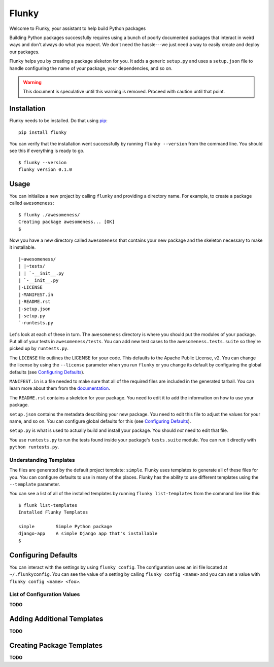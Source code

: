 Flunky
======
Welcome to Flunky, your assistant to help build Python packages

Building Python packages successfully requires using a bunch of poorly
documented packages that interact in weird ways and don't always do what
you expect.  We don't need the hassle---we just need a way to easily
create and deploy our packages.

Flunky helps you by creating a package sleketon for you.  It adds a generic
``setup.py`` and uses a ``setup.json`` file to handle configuring the name
of your package, your dependencies, and so on.

.. warning:: This document is speculative until this warning is removed.  Proceed with caution until that point.

Installation
------------
Flunky needs to be installed.  Do that using `pip`_:

::

    pip install flunky

You can verify that the installation went successfully by running
``flunky --version`` from the command line.  You should see this if
everything is ready to go.

::

    $ flunky --version
    flunky version 0.1.0

Usage
-----
You can initialize a new project by calling ``flunky`` and providing a
directory name.  For example, to create a package called ``awesomeness``:

::

    $ flunky ./awesomeness/
    Creating package awesomeness... [OK]
    $ 

Now you have a new directory called ``awesomeness`` that contains your new
package and the skeleton necessary to make it installable.

::

    |~awesomeness/
    | |~tests/
    | | `-__init__.py
    | `-__init__.py
    |-LICENSE
    |-MANIFEST.in
    |-README.rst
    |-setup.json
    |-setup.py
    `-runtests.py

Let's look at each of these in turn.  The ``awesomeness`` directory is where
you should put the modules of your package.  Put all of your tests in
``awesomeness/tests``.  You can add new test cases to the
``awesomeness.tests.suite`` so they're picked up by ``runtests.py``.

The ``LICENSE`` file outlines the LICENSE for your code.  This defaults to
the Apache Public License, v2.  You can change the license by using the
``--license`` parameter when you run ``flunky`` or you change its default by
configuring the global defaults (see `Configuring Defaults`_).

``MANIFEST.in`` is a file needed to make sure that all of the required files
are included in the generated tarball.  You can learn more about them from
the `documentation`_.

The ``README.rst`` contains a skeleton for your package.  You need to edit it
to add the information on how to use your package.

``setup.json`` contains the metadata describing your new package.  You need to
edit this file to adjust the values for your name, and so on.  You can
configure global defaults for this (see `Configuring Defaults`_).

``setup.py`` is what is used to actually build and install your package.  You
should *not* need to edit that file.

You use ``runtests.py`` to run the tests found inside your package's
``tests.suite`` module.  You can run it directly with ``python runtests.py``.

Understanding Templates
"""""""""""""""""""""""
The files are generated by the default project template: ``simple``.  Flunky
uses templates to generate all of these files for you.  You can configure
defaults to use in many of the places.  Flunky has the ability to use different
templates using the ``--template`` parameter.

You can see a list of all of the installed templates by running 
``flunky list-templates`` from the command line like this:

::

    $ flunk list-templates
    Installed Flunky Templates

    simple        Simple Python package
    django-app    A simple Django app that's installable
    $


Configuring Defaults
--------------------
You can interact with the settings by using ``flunky config``.  The
configuration uses an ini file located at ``~/.flunkyconfig``.  You can see the
value of a setting by calling ``flunky config <name>`` and you can set a value
with ``flunky config <name> <foo>``.

List of Configuration Values
""""""""""""""""""""""""""""
**TODO**


Adding Additional Templates
---------------------------
**TODO**


Creating Package Templates
--------------------------
**TODO**


.. _pip: http://www.pip-installer.org/
.. _documentation: http://docs.python.org/distutils/sourcedist.html#manifest-template